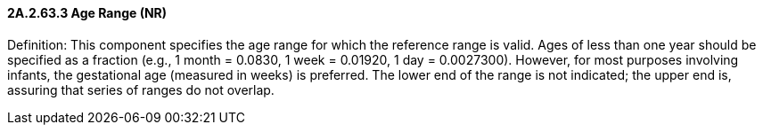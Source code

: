 ==== 2A.2.63.3 Age Range (NR)

Definition: This component specifies the age range for which the reference range is valid. Ages of less than one year should be specified as a fraction (e.g., 1 month = 0.0830, 1 week = 0.01920, 1 day = 0.0027300). However, for most purposes involving infants, the gestational age (measured in weeks) is preferred. The lower end of the range is not indicated; the upper end is, assuring that series of ranges do not overlap.

